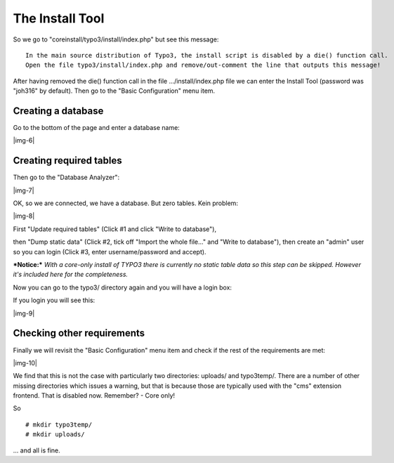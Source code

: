 ﻿.. include:: Images.txt

.. ==================================================
.. FOR YOUR INFORMATION
.. --------------------------------------------------
.. -*- coding: utf-8 -*- with BOM.

.. ==================================================
.. DEFINE SOME TEXTROLES
.. --------------------------------------------------
.. role::   underline
.. role::   typoscript(code)
.. role::   ts(typoscript)
   :class:  typoscript
.. role::   php(code)


The Install Tool
^^^^^^^^^^^^^^^^

So we go to "coreinstall/typo3/install/index.php" but see this
message:

::

   In the main source distribution of Typo3, the install script is disabled by a die() function call.
   Open the file typo3/install/index.php and remove/out-comment the line that outputs this message!

After having removed the die() function call in the file
.../install/index.php file we can enter the Install Tool (password was
"joh316" by default). Then go to the "Basic Configuration" menu item.


Creating a database
"""""""""""""""""""

Go to the bottom of the page and enter a database name:

|img-6|


Creating required tables
""""""""""""""""""""""""

Then go to the "Database Analyzer":

|img-7|

OK, so we are connected, we have a database. But zero tables. Kein
problem:

|img-8|

First "Update required tables" (Click #1 and click "Write to
database"),

then "Dump static data" (Click #2, tick off "Import the whole file..."
and "Write to database"), then create an "admin" user so you can login
(Click #3, enter username/password and accept).

***Notice:***  *With a core-only install of TYPO3 there is currently
no static table data so this step can be skipped. However it's
included here for the completeness.*

Now you can go to the typo3/ directory again and you will have a login
box:

If you login you will see this:

|img-9|


Checking other requirements
"""""""""""""""""""""""""""

Finally we will revisit the "Basic Configuration" menu item and check
if the rest of the requirements are met:

|img-10|

We find that this is not the case with particularly two directories:
uploads/ and typo3temp/. There are a number of other missing
directories which issues a warning, but that is because those are
typically used with the "cms" extension frontend. That is disabled
now. Remember? - Core only!

So

::

   # mkdir typo3temp/
   # mkdir uploads/

... and all is fine.

